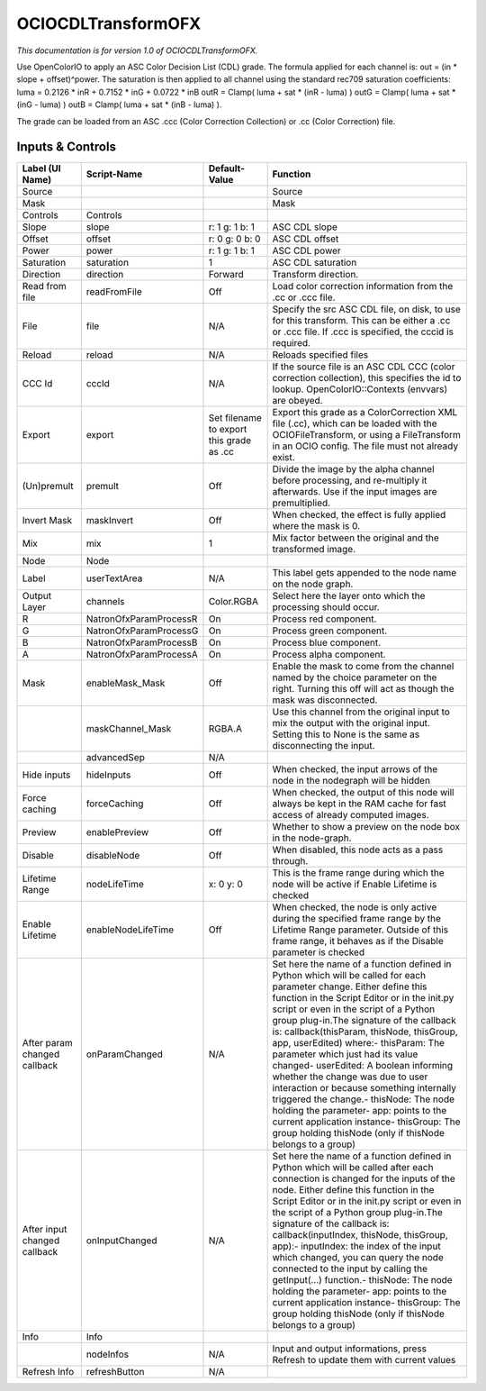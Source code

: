 OCIOCDLTransformOFX
===================

.. figure:: fr.inria.openfx.OCIOCDLTransform.png
   :alt: 

*This documentation is for version 1.0 of OCIOCDLTransformOFX.*

Use OpenColorIO to apply an ASC Color Decision List (CDL) grade. The formula applied for each channel is: out = (in \* slope + offset)^power. The saturation is then applied to all channel using the standard rec709 saturation coefficients: luma = 0.2126 \* inR + 0.7152 \* inG + 0.0722 \* inB outR = Clamp( luma + sat \* (inR - luma) ) outG = Clamp( luma + sat \* (inG - luma) ) outB = Clamp( luma + sat \* (inB - luma) ).

The grade can be loaded from an ASC .ccc (Color Correction Collection) or .cc (Color Correction) file.

Inputs & Controls
-----------------

+--------------------------------+--------------------------+--------------------------------------------+-----------------------------------------------------------------------------------------------------------------------------------------------------------------------------------------------------------------------------------------------------------------------------------------------------------------------------------------------------------------------------------------------------------------------------------------------------------------------------------------------------------------------------------------------------------------------------------------------------------------------------------------------------------------------------------------------------------+
| Label (UI Name)                | Script-Name              | Default-Value                              | Function                                                                                                                                                                                                                                                                                                                                                                                                                                                                                                                                                                                                                                                                                                  |
+================================+==========================+============================================+===========================================================================================================================================================================================================================================================================================================================================================================================================================================================================================================================================================================================================================================================================================================+
| Source                         |                          |                                            | Source                                                                                                                                                                                                                                                                                                                                                                                                                                                                                                                                                                                                                                                                                                    |
+--------------------------------+--------------------------+--------------------------------------------+-----------------------------------------------------------------------------------------------------------------------------------------------------------------------------------------------------------------------------------------------------------------------------------------------------------------------------------------------------------------------------------------------------------------------------------------------------------------------------------------------------------------------------------------------------------------------------------------------------------------------------------------------------------------------------------------------------------+
| Mask                           |                          |                                            | Mask                                                                                                                                                                                                                                                                                                                                                                                                                                                                                                                                                                                                                                                                                                      |
+--------------------------------+--------------------------+--------------------------------------------+-----------------------------------------------------------------------------------------------------------------------------------------------------------------------------------------------------------------------------------------------------------------------------------------------------------------------------------------------------------------------------------------------------------------------------------------------------------------------------------------------------------------------------------------------------------------------------------------------------------------------------------------------------------------------------------------------------------+
| Controls                       | Controls                 |                                            |                                                                                                                                                                                                                                                                                                                                                                                                                                                                                                                                                                                                                                                                                                           |
+--------------------------------+--------------------------+--------------------------------------------+-----------------------------------------------------------------------------------------------------------------------------------------------------------------------------------------------------------------------------------------------------------------------------------------------------------------------------------------------------------------------------------------------------------------------------------------------------------------------------------------------------------------------------------------------------------------------------------------------------------------------------------------------------------------------------------------------------------+
| Slope                          | slope                    | r: 1 g: 1 b: 1                             | ASC CDL slope                                                                                                                                                                                                                                                                                                                                                                                                                                                                                                                                                                                                                                                                                             |
+--------------------------------+--------------------------+--------------------------------------------+-----------------------------------------------------------------------------------------------------------------------------------------------------------------------------------------------------------------------------------------------------------------------------------------------------------------------------------------------------------------------------------------------------------------------------------------------------------------------------------------------------------------------------------------------------------------------------------------------------------------------------------------------------------------------------------------------------------+
| Offset                         | offset                   | r: 0 g: 0 b: 0                             | ASC CDL offset                                                                                                                                                                                                                                                                                                                                                                                                                                                                                                                                                                                                                                                                                            |
+--------------------------------+--------------------------+--------------------------------------------+-----------------------------------------------------------------------------------------------------------------------------------------------------------------------------------------------------------------------------------------------------------------------------------------------------------------------------------------------------------------------------------------------------------------------------------------------------------------------------------------------------------------------------------------------------------------------------------------------------------------------------------------------------------------------------------------------------------+
| Power                          | power                    | r: 1 g: 1 b: 1                             | ASC CDL power                                                                                                                                                                                                                                                                                                                                                                                                                                                                                                                                                                                                                                                                                             |
+--------------------------------+--------------------------+--------------------------------------------+-----------------------------------------------------------------------------------------------------------------------------------------------------------------------------------------------------------------------------------------------------------------------------------------------------------------------------------------------------------------------------------------------------------------------------------------------------------------------------------------------------------------------------------------------------------------------------------------------------------------------------------------------------------------------------------------------------------+
| Saturation                     | saturation               | 1                                          | ASC CDL saturation                                                                                                                                                                                                                                                                                                                                                                                                                                                                                                                                                                                                                                                                                        |
+--------------------------------+--------------------------+--------------------------------------------+-----------------------------------------------------------------------------------------------------------------------------------------------------------------------------------------------------------------------------------------------------------------------------------------------------------------------------------------------------------------------------------------------------------------------------------------------------------------------------------------------------------------------------------------------------------------------------------------------------------------------------------------------------------------------------------------------------------+
| Direction                      | direction                | Forward                                    | Transform direction.                                                                                                                                                                                                                                                                                                                                                                                                                                                                                                                                                                                                                                                                                      |
+--------------------------------+--------------------------+--------------------------------------------+-----------------------------------------------------------------------------------------------------------------------------------------------------------------------------------------------------------------------------------------------------------------------------------------------------------------------------------------------------------------------------------------------------------------------------------------------------------------------------------------------------------------------------------------------------------------------------------------------------------------------------------------------------------------------------------------------------------+
| Read from file                 | readFromFile             | Off                                        | Load color correction information from the .cc or .ccc file.                                                                                                                                                                                                                                                                                                                                                                                                                                                                                                                                                                                                                                              |
+--------------------------------+--------------------------+--------------------------------------------+-----------------------------------------------------------------------------------------------------------------------------------------------------------------------------------------------------------------------------------------------------------------------------------------------------------------------------------------------------------------------------------------------------------------------------------------------------------------------------------------------------------------------------------------------------------------------------------------------------------------------------------------------------------------------------------------------------------+
| File                           | file                     | N/A                                        | Specify the src ASC CDL file, on disk, to use for this transform. This can be either a .cc or .ccc file. If .ccc is specified, the cccid is required.                                                                                                                                                                                                                                                                                                                                                                                                                                                                                                                                                     |
+--------------------------------+--------------------------+--------------------------------------------+-----------------------------------------------------------------------------------------------------------------------------------------------------------------------------------------------------------------------------------------------------------------------------------------------------------------------------------------------------------------------------------------------------------------------------------------------------------------------------------------------------------------------------------------------------------------------------------------------------------------------------------------------------------------------------------------------------------+
| Reload                         | reload                   | N/A                                        | Reloads specified files                                                                                                                                                                                                                                                                                                                                                                                                                                                                                                                                                                                                                                                                                   |
+--------------------------------+--------------------------+--------------------------------------------+-----------------------------------------------------------------------------------------------------------------------------------------------------------------------------------------------------------------------------------------------------------------------------------------------------------------------------------------------------------------------------------------------------------------------------------------------------------------------------------------------------------------------------------------------------------------------------------------------------------------------------------------------------------------------------------------------------------+
| CCC Id                         | cccId                    | N/A                                        | If the source file is an ASC CDL CCC (color correction collection), this specifies the id to lookup. OpenColorIO::Contexts (envvars) are obeyed.                                                                                                                                                                                                                                                                                                                                                                                                                                                                                                                                                          |
+--------------------------------+--------------------------+--------------------------------------------+-----------------------------------------------------------------------------------------------------------------------------------------------------------------------------------------------------------------------------------------------------------------------------------------------------------------------------------------------------------------------------------------------------------------------------------------------------------------------------------------------------------------------------------------------------------------------------------------------------------------------------------------------------------------------------------------------------------+
| Export                         | export                   | Set filename to export this grade as .cc   | Export this grade as a ColorCorrection XML file (.cc), which can be loaded with the OCIOFileTransform, or using a FileTransform in an OCIO config. The file must not already exist.                                                                                                                                                                                                                                                                                                                                                                                                                                                                                                                       |
+--------------------------------+--------------------------+--------------------------------------------+-----------------------------------------------------------------------------------------------------------------------------------------------------------------------------------------------------------------------------------------------------------------------------------------------------------------------------------------------------------------------------------------------------------------------------------------------------------------------------------------------------------------------------------------------------------------------------------------------------------------------------------------------------------------------------------------------------------+
| (Un)premult                    | premult                  | Off                                        | Divide the image by the alpha channel before processing, and re-multiply it afterwards. Use if the input images are premultiplied.                                                                                                                                                                                                                                                                                                                                                                                                                                                                                                                                                                        |
+--------------------------------+--------------------------+--------------------------------------------+-----------------------------------------------------------------------------------------------------------------------------------------------------------------------------------------------------------------------------------------------------------------------------------------------------------------------------------------------------------------------------------------------------------------------------------------------------------------------------------------------------------------------------------------------------------------------------------------------------------------------------------------------------------------------------------------------------------+
| Invert Mask                    | maskInvert               | Off                                        | When checked, the effect is fully applied where the mask is 0.                                                                                                                                                                                                                                                                                                                                                                                                                                                                                                                                                                                                                                            |
+--------------------------------+--------------------------+--------------------------------------------+-----------------------------------------------------------------------------------------------------------------------------------------------------------------------------------------------------------------------------------------------------------------------------------------------------------------------------------------------------------------------------------------------------------------------------------------------------------------------------------------------------------------------------------------------------------------------------------------------------------------------------------------------------------------------------------------------------------+
| Mix                            | mix                      | 1                                          | Mix factor between the original and the transformed image.                                                                                                                                                                                                                                                                                                                                                                                                                                                                                                                                                                                                                                                |
+--------------------------------+--------------------------+--------------------------------------------+-----------------------------------------------------------------------------------------------------------------------------------------------------------------------------------------------------------------------------------------------------------------------------------------------------------------------------------------------------------------------------------------------------------------------------------------------------------------------------------------------------------------------------------------------------------------------------------------------------------------------------------------------------------------------------------------------------------+
| Node                           | Node                     |                                            |                                                                                                                                                                                                                                                                                                                                                                                                                                                                                                                                                                                                                                                                                                           |
+--------------------------------+--------------------------+--------------------------------------------+-----------------------------------------------------------------------------------------------------------------------------------------------------------------------------------------------------------------------------------------------------------------------------------------------------------------------------------------------------------------------------------------------------------------------------------------------------------------------------------------------------------------------------------------------------------------------------------------------------------------------------------------------------------------------------------------------------------+
| Label                          | userTextArea             | N/A                                        | This label gets appended to the node name on the node graph.                                                                                                                                                                                                                                                                                                                                                                                                                                                                                                                                                                                                                                              |
+--------------------------------+--------------------------+--------------------------------------------+-----------------------------------------------------------------------------------------------------------------------------------------------------------------------------------------------------------------------------------------------------------------------------------------------------------------------------------------------------------------------------------------------------------------------------------------------------------------------------------------------------------------------------------------------------------------------------------------------------------------------------------------------------------------------------------------------------------+
| Output Layer                   | channels                 | Color.RGBA                                 | Select here the layer onto which the processing should occur.                                                                                                                                                                                                                                                                                                                                                                                                                                                                                                                                                                                                                                             |
+--------------------------------+--------------------------+--------------------------------------------+-----------------------------------------------------------------------------------------------------------------------------------------------------------------------------------------------------------------------------------------------------------------------------------------------------------------------------------------------------------------------------------------------------------------------------------------------------------------------------------------------------------------------------------------------------------------------------------------------------------------------------------------------------------------------------------------------------------+
| R                              | NatronOfxParamProcessR   | On                                         | Process red component.                                                                                                                                                                                                                                                                                                                                                                                                                                                                                                                                                                                                                                                                                    |
+--------------------------------+--------------------------+--------------------------------------------+-----------------------------------------------------------------------------------------------------------------------------------------------------------------------------------------------------------------------------------------------------------------------------------------------------------------------------------------------------------------------------------------------------------------------------------------------------------------------------------------------------------------------------------------------------------------------------------------------------------------------------------------------------------------------------------------------------------+
| G                              | NatronOfxParamProcessG   | On                                         | Process green component.                                                                                                                                                                                                                                                                                                                                                                                                                                                                                                                                                                                                                                                                                  |
+--------------------------------+--------------------------+--------------------------------------------+-----------------------------------------------------------------------------------------------------------------------------------------------------------------------------------------------------------------------------------------------------------------------------------------------------------------------------------------------------------------------------------------------------------------------------------------------------------------------------------------------------------------------------------------------------------------------------------------------------------------------------------------------------------------------------------------------------------+
| B                              | NatronOfxParamProcessB   | On                                         | Process blue component.                                                                                                                                                                                                                                                                                                                                                                                                                                                                                                                                                                                                                                                                                   |
+--------------------------------+--------------------------+--------------------------------------------+-----------------------------------------------------------------------------------------------------------------------------------------------------------------------------------------------------------------------------------------------------------------------------------------------------------------------------------------------------------------------------------------------------------------------------------------------------------------------------------------------------------------------------------------------------------------------------------------------------------------------------------------------------------------------------------------------------------+
| A                              | NatronOfxParamProcessA   | On                                         | Process alpha component.                                                                                                                                                                                                                                                                                                                                                                                                                                                                                                                                                                                                                                                                                  |
+--------------------------------+--------------------------+--------------------------------------------+-----------------------------------------------------------------------------------------------------------------------------------------------------------------------------------------------------------------------------------------------------------------------------------------------------------------------------------------------------------------------------------------------------------------------------------------------------------------------------------------------------------------------------------------------------------------------------------------------------------------------------------------------------------------------------------------------------------+
| Mask                           | enableMask\_Mask         | Off                                        | Enable the mask to come from the channel named by the choice parameter on the right. Turning this off will act as though the mask was disconnected.                                                                                                                                                                                                                                                                                                                                                                                                                                                                                                                                                       |
+--------------------------------+--------------------------+--------------------------------------------+-----------------------------------------------------------------------------------------------------------------------------------------------------------------------------------------------------------------------------------------------------------------------------------------------------------------------------------------------------------------------------------------------------------------------------------------------------------------------------------------------------------------------------------------------------------------------------------------------------------------------------------------------------------------------------------------------------------+
|                                | maskChannel\_Mask        | RGBA.A                                     | Use this channel from the original input to mix the output with the original input. Setting this to None is the same as disconnecting the input.                                                                                                                                                                                                                                                                                                                                                                                                                                                                                                                                                          |
+--------------------------------+--------------------------+--------------------------------------------+-----------------------------------------------------------------------------------------------------------------------------------------------------------------------------------------------------------------------------------------------------------------------------------------------------------------------------------------------------------------------------------------------------------------------------------------------------------------------------------------------------------------------------------------------------------------------------------------------------------------------------------------------------------------------------------------------------------+
|                                | advancedSep              | N/A                                        |                                                                                                                                                                                                                                                                                                                                                                                                                                                                                                                                                                                                                                                                                                           |
+--------------------------------+--------------------------+--------------------------------------------+-----------------------------------------------------------------------------------------------------------------------------------------------------------------------------------------------------------------------------------------------------------------------------------------------------------------------------------------------------------------------------------------------------------------------------------------------------------------------------------------------------------------------------------------------------------------------------------------------------------------------------------------------------------------------------------------------------------+
| Hide inputs                    | hideInputs               | Off                                        | When checked, the input arrows of the node in the nodegraph will be hidden                                                                                                                                                                                                                                                                                                                                                                                                                                                                                                                                                                                                                                |
+--------------------------------+--------------------------+--------------------------------------------+-----------------------------------------------------------------------------------------------------------------------------------------------------------------------------------------------------------------------------------------------------------------------------------------------------------------------------------------------------------------------------------------------------------------------------------------------------------------------------------------------------------------------------------------------------------------------------------------------------------------------------------------------------------------------------------------------------------+
| Force caching                  | forceCaching             | Off                                        | When checked, the output of this node will always be kept in the RAM cache for fast access of already computed images.                                                                                                                                                                                                                                                                                                                                                                                                                                                                                                                                                                                    |
+--------------------------------+--------------------------+--------------------------------------------+-----------------------------------------------------------------------------------------------------------------------------------------------------------------------------------------------------------------------------------------------------------------------------------------------------------------------------------------------------------------------------------------------------------------------------------------------------------------------------------------------------------------------------------------------------------------------------------------------------------------------------------------------------------------------------------------------------------+
| Preview                        | enablePreview            | Off                                        | Whether to show a preview on the node box in the node-graph.                                                                                                                                                                                                                                                                                                                                                                                                                                                                                                                                                                                                                                              |
+--------------------------------+--------------------------+--------------------------------------------+-----------------------------------------------------------------------------------------------------------------------------------------------------------------------------------------------------------------------------------------------------------------------------------------------------------------------------------------------------------------------------------------------------------------------------------------------------------------------------------------------------------------------------------------------------------------------------------------------------------------------------------------------------------------------------------------------------------+
| Disable                        | disableNode              | Off                                        | When disabled, this node acts as a pass through.                                                                                                                                                                                                                                                                                                                                                                                                                                                                                                                                                                                                                                                          |
+--------------------------------+--------------------------+--------------------------------------------+-----------------------------------------------------------------------------------------------------------------------------------------------------------------------------------------------------------------------------------------------------------------------------------------------------------------------------------------------------------------------------------------------------------------------------------------------------------------------------------------------------------------------------------------------------------------------------------------------------------------------------------------------------------------------------------------------------------+
| Lifetime Range                 | nodeLifeTime             | x: 0 y: 0                                  | This is the frame range during which the node will be active if Enable Lifetime is checked                                                                                                                                                                                                                                                                                                                                                                                                                                                                                                                                                                                                                |
+--------------------------------+--------------------------+--------------------------------------------+-----------------------------------------------------------------------------------------------------------------------------------------------------------------------------------------------------------------------------------------------------------------------------------------------------------------------------------------------------------------------------------------------------------------------------------------------------------------------------------------------------------------------------------------------------------------------------------------------------------------------------------------------------------------------------------------------------------+
| Enable Lifetime                | enableNodeLifeTime       | Off                                        | When checked, the node is only active during the specified frame range by the Lifetime Range parameter. Outside of this frame range, it behaves as if the Disable parameter is checked                                                                                                                                                                                                                                                                                                                                                                                                                                                                                                                    |
+--------------------------------+--------------------------+--------------------------------------------+-----------------------------------------------------------------------------------------------------------------------------------------------------------------------------------------------------------------------------------------------------------------------------------------------------------------------------------------------------------------------------------------------------------------------------------------------------------------------------------------------------------------------------------------------------------------------------------------------------------------------------------------------------------------------------------------------------------+
| After param changed callback   | onParamChanged           | N/A                                        | Set here the name of a function defined in Python which will be called for each parameter change. Either define this function in the Script Editor or in the init.py script or even in the script of a Python group plug-in.The signature of the callback is: callback(thisParam, thisNode, thisGroup, app, userEdited) where:- thisParam: The parameter which just had its value changed- userEdited: A boolean informing whether the change was due to user interaction or because something internally triggered the change.- thisNode: The node holding the parameter- app: points to the current application instance- thisGroup: The group holding thisNode (only if thisNode belongs to a group)   |
+--------------------------------+--------------------------+--------------------------------------------+-----------------------------------------------------------------------------------------------------------------------------------------------------------------------------------------------------------------------------------------------------------------------------------------------------------------------------------------------------------------------------------------------------------------------------------------------------------------------------------------------------------------------------------------------------------------------------------------------------------------------------------------------------------------------------------------------------------+
| After input changed callback   | onInputChanged           | N/A                                        | Set here the name of a function defined in Python which will be called after each connection is changed for the inputs of the node. Either define this function in the Script Editor or in the init.py script or even in the script of a Python group plug-in.The signature of the callback is: callback(inputIndex, thisNode, thisGroup, app):- inputIndex: the index of the input which changed, you can query the node connected to the input by calling the getInput(...) function.- thisNode: The node holding the parameter- app: points to the current application instance- thisGroup: The group holding thisNode (only if thisNode belongs to a group)                                           |
+--------------------------------+--------------------------+--------------------------------------------+-----------------------------------------------------------------------------------------------------------------------------------------------------------------------------------------------------------------------------------------------------------------------------------------------------------------------------------------------------------------------------------------------------------------------------------------------------------------------------------------------------------------------------------------------------------------------------------------------------------------------------------------------------------------------------------------------------------+
| Info                           | Info                     |                                            |                                                                                                                                                                                                                                                                                                                                                                                                                                                                                                                                                                                                                                                                                                           |
+--------------------------------+--------------------------+--------------------------------------------+-----------------------------------------------------------------------------------------------------------------------------------------------------------------------------------------------------------------------------------------------------------------------------------------------------------------------------------------------------------------------------------------------------------------------------------------------------------------------------------------------------------------------------------------------------------------------------------------------------------------------------------------------------------------------------------------------------------+
|                                | nodeInfos                | N/A                                        | Input and output informations, press Refresh to update them with current values                                                                                                                                                                                                                                                                                                                                                                                                                                                                                                                                                                                                                           |
+--------------------------------+--------------------------+--------------------------------------------+-----------------------------------------------------------------------------------------------------------------------------------------------------------------------------------------------------------------------------------------------------------------------------------------------------------------------------------------------------------------------------------------------------------------------------------------------------------------------------------------------------------------------------------------------------------------------------------------------------------------------------------------------------------------------------------------------------------+
| Refresh Info                   | refreshButton            | N/A                                        |                                                                                                                                                                                                                                                                                                                                                                                                                                                                                                                                                                                                                                                                                                           |
+--------------------------------+--------------------------+--------------------------------------------+-----------------------------------------------------------------------------------------------------------------------------------------------------------------------------------------------------------------------------------------------------------------------------------------------------------------------------------------------------------------------------------------------------------------------------------------------------------------------------------------------------------------------------------------------------------------------------------------------------------------------------------------------------------------------------------------------------------+
